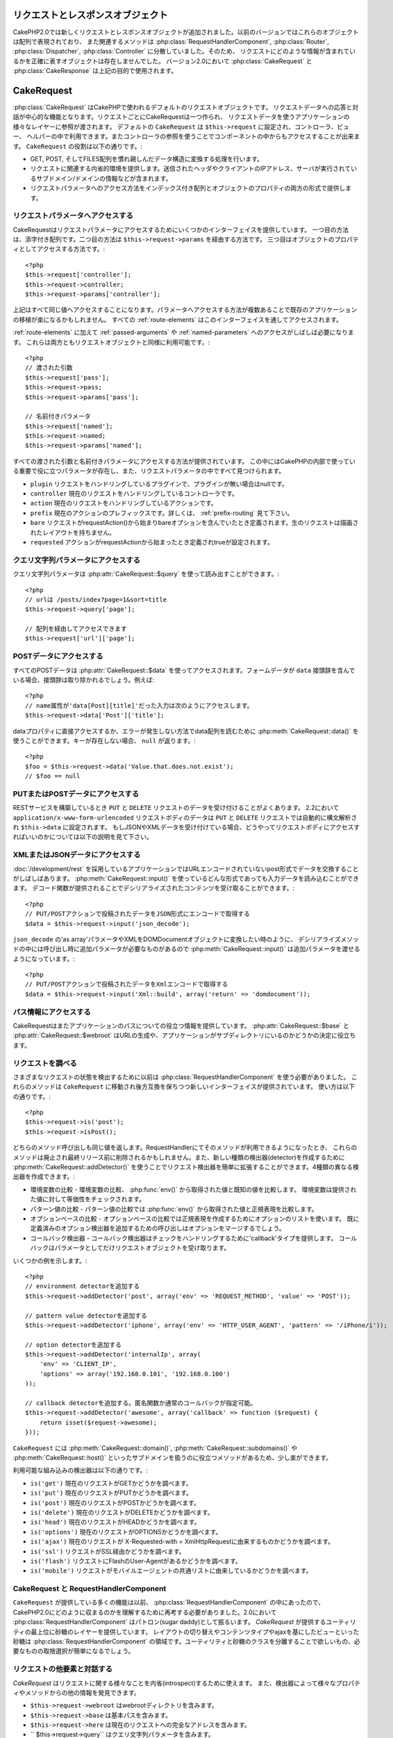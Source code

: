 リクエストとレスポンスオブジェクト
##################################

CakePHP2.0では新しくリクエストとレスポンスオブジェクトが追加されました。以前のバージョンではこれらのオブジェクトは配列で表現されており、
また関連するメソッドは :php:class:`RequestHandlerComponent`, :php:class:`Router`,
:php:class:`Dispatcher`, :php:class:`Controller` に分散していました。そのため、
リクエストにどのような情報が含まれているかを正確に表すオブジェクトは存在しませんでした。
バージョン2.0において :php:class:`CakeRequest` と :php:class:`CakeResponse` は上記の目的で使用されます。

.. index:: $this->request
.. _cake-request:

CakeRequest
###########

:php:class:`CakeRequest` はCakePHPで使われるデフォルトのリクエストオブジェクトです。
リクエストデータへの応答と対話が中心的な機能となります。リクエストごとにCakeRequestは一つ作られ、
リクエストデータを使うアプリケーションの様々なレイヤーに参照が渡されます。
デフォルトの ``CakeRequest`` は ``$this->request`` に設定され、コントローラ、ビュー、
ヘルパーの中で利用できます。またコントローラの参照を使うことでコンポーネントの中からもアクセスすることが出来ます。
``CakeRequest`` の役割は以下の通りです。:

* GET, POST, そしてFILES配列を慣れ親しんだデータ構造に変換する処理を行います。
* リクエストに関連する内省的環境を提供します。送信されたヘッダやクライアントのIPアドレス、サーバが実行されているサブドメイン/ドメインの情報などが含まれます。
* リクエストパラメータへのアクセス方法をインデックス付き配列とオブジェクトのプロパティの両方の形式で提供します。

リクエストパラメータへアクセスする
==================================

CakeRequestはリクエストパラメータにアクセスするためにいくつかのインターフェイスを提供しています。
一つ目の方法は、添字付き配列です。二つ目の方法は ``$this->request->params`` を経由する方法です。
三つ目はオブジェクトのプロパティとしてアクセスする方法です。::

    <?php
    $this->request['controller'];
    $this->request->controller;
    $this->request->params['controller'];

上記はすべて同じ値へアクセスすることになります。パラメータへアクセスする方法が複数あることで既存のアプリケーションの移植が楽になるかもしれません。
すべての :ref:`route-elements` はこのインターフェイスを通してアクセスされます。

:ref:`route-elements` に加えて :ref:`passed-arguments` や :ref:`named-parameters` へのアクセスがしばしば必要になります。
これらは両方ともリクエストオブジェクトと同様に利用可能です。::

    <?php
    // 渡された引数
    $this->request['pass'];
    $this->request->pass;
    $this->request->params['pass'];

    // 名前付きパラメータ
    $this->request['named'];
    $this->request->named;
    $this->request->params['named'];

すべての渡された引数と名前付きパラメータにアクセスする方法が提供されています。
この中にはCakePHPの内部で使っている重要で役に立つパラメータが存在し、また、リクエストパラメータの中ですべて見つけられます。

* ``plugin`` リクエストをハンドリングしているプラグインで、プラグインが無い場合はnullです。
* ``controller`` 現在のリクエストをハンドリングしているコントローラです。
* ``action`` 現在のリクエストをハンドリングしているアクションです。
* ``prefix`` 現在のアクションのプレフィックスです。詳しくは、 :ref:`prefix-routing` 見て下さい。
* ``bare`` リクエストがrequestAction()から始まりbareオプションを含んでいたとき定義されます。生のリクエストは描画されたレイアウトを持ちません。
* ``requested`` アクションがrequestActionから始まったとき定義されtrueが設定されます。

クエリ文字列パラメータにアクセスする
====================================

クエリ文字列パラメータは :php:attr:`CakeRequest::$query` を使って読み出すことができます。::

    <?php
    // urlは /posts/index?page=1&sort=title
    $this->request->query['page'];

    // 配列を経由してアクセスできます
    $this->request['url']['page'];

POSTデータにアクセスする
========================

すべてのPOSTデータは :php:attr:`CakeRequest::$data` を使ってアクセスされます。フォームデータが ``data``
接頭辞を含んでいる場合、接頭辞は取り除かれるでしょう。例えば::

    <?php
    // name属性が'data[Post][title]'だった入力は次のようにアクセスします。
    $this->request->data['Post']['title'];

dataプロパティに直接アクセスするか、エラーが発生しない方法でdata配列を読むために
:php:meth:`CakeRequest::data()` を使うことができます。キーが存在しない場合、 ``null`` が返ります。::

    <?php
    $foo = $this->request->data('Value.that.does.not.exist');
    // $foo == null

PUTまたはPOSTデータにアクセスする
=================================

.. versionadded:: 2.2

RESTサービスを構築しているとき ``PUT`` と ``DELETE`` リクエストのデータを受け付けることがよくあります。
2.2において ``application/x-www-form-urlencoded`` リクエストボディのデータは ``PUT``
と ``DELETE`` リクエストでは自動的に構文解析され ``$this->data`` に設定されます。
もしJSONやXMLデータを受け付けている場合、どうやってリクエストボディにアクセスすればいいのかについては以下の説明を見て下さい。

XMLまたはJSONデータにアクセスする
=================================

:doc:`/development/rest` を採用しているアプリケーションではURLエンコードされていないpost形式でデータを交換することがしばしばあります。
:php:meth:`CakeRequest::input()` を使っているどんな形式であっても入力データを読み込むことができます。
デコード関数が提供されることでデシリアライズされたコンテンツを受け取ることができます。::

    <?php
    // PUT/POSTアクションで投稿されたデータをJSON形式にエンコードで取得する
    $data = $this->request->input('json_decode');

``json_decode`` の'as array'パラメータやXMLをDOMDocumentオブジェクトに変換したい時のように、
デシリアライズメソッドの中には呼び出し時に追加パラメータが必要なものがあるので :php:meth:`CakeRequest::input()`
は追加パラメータを渡せるようになっています。::

    <?php
    // PUT/POSTアクションで投稿されたデータをXmlエンコードで取得する
    $data = $this->request->input('Xml::build', array('return' => 'domdocument'));

パス情報にアクセスする
======================

CakeRequestはまたアプリケーションのパスについての役立つ情報を提供しています。 :php:attr:`CakeRequest::$base`
と :php:attr:`CakeRequest::$webroot` はURLの生成や、アプリケーションがサブディレクトリにいるのかどうかの決定に役立ちます。

.. _check-the-request:

リクエストを調べる
==================

さまざまなリクエストの状態を検出するために以前は :php:class:`RequestHandlerComponent` を使う必要がありました。
これらのメソッドは ``CakeRequest`` に移動され後方互換を保ちつつ新しいインターフェイスが提供されています。
使い方は以下の通りです。::

    <?php
    $this->request->is('post');
    $this->request->isPost();

どちらのメソッド呼び出しも同じ値を返します。RequestHandlerにてそのメソッドが利用できるようになったとき、
これらのメソッドは廃止され最終リリース前に削除されるかもしれません。また、新しい種類の検出器(detector)を作成するために
:php:meth:`CakeRequest::addDetector()` を使うことでリクエスト検出器を簡単に拡張することができます。4種類の異なる検出器を作成できます。:

* 環境変数の比較 - 環境変数の比較、 :php:func:`env()` から取得された値と既知の値を比較します。
  環境変数は提供された値に対して等価性をチェックされます。
* パターン値の比較 - パターン値の比較では :php:func:`env()` から取得された値と正規表現を比較します。
* オプションベースの比較 - オプションベースの比較では正規表現を作成するためにオプションのリストを使います。
  既に定義済みのオプション検出器を追加するための呼び出しはオプションをマージするでしょう。
* コールバック検出器 - コールバック検出器はチェックをハンドリングするために'callback'タイプを提供します。
  コールバックはパラメータとしてだけリクエストオブジェクトを受け取ります。

いくつかの例を示します。::

    <?php
    // environment detectorを追加する
    $this->request->addDetector('post', array('env' => 'REQUEST_METHOD', 'value' => 'POST'));
   
    // pattern value detectorを追加する
    $this->request->addDetector('iphone', array('env' => 'HTTP_USER_AGENT', 'pattern' => '/iPhone/i'));
   
    // option detectorを追加する
    $this->request->addDetector('internalIp', array(
        'env' => 'CLIENT_IP',
        'options' => array('192.168.0.101', '192.168.0.100')
    ));
   
    // callback detectorを追加する。匿名関数か通常のコールバックが指定可能。
    $this->request->addDetector('awesome', array('callback' => function ($request) {
        return isset($request->awesome);
    }));

``CakeRequest`` には :php:meth:`CakeRequest::domain()`, :php:meth:`CakeRequest::subdomains()` や
:php:meth:`CakeRequest::host()` といったサブドメインを扱うのに役立つメソッドがあるため、少し楽ができます。

利用可能な組み込みの検出器は以下の通りです。:

* ``is('get')`` 現在のリクエストがGETかどうかを調べます。
* ``is('put')`` 現在のリクエストがPUTかどうかを調べます。
* ``is('post')`` 現在のリクエストがPOSTかどうかを調べます。
* ``is('delete')`` 現在のリクエストがDELETEかどうかを調べます。
* ``is('head')`` 現在のリクエストがHEADかどうかを調べます。
* ``is('options')`` 現在のリクエストがOPTIONSかどうかを調べます。
* ``is('ajax')`` 現在のリクエストが X-Requested-with = XmlHttpRequestに由来するものかどうかを調べます。
* ``is('ssl')`` リクエストがSSL経由かどうかを調べます。
* ``is('flash')`` リクエストにFlashのUser-Agentがあるかどうかを調べます。
* ``is('mobile')`` リクエストがモバイルエージェントの共通リストに由来しているかどうかを調べます。

CakeRequest と RequestHandlerComponent
======================================

``CakeRequest`` が提供している多くの機能は以前、 :php:class:`RequestHandlerComponent` の中にあったので、
CakePHP2.0にどのように収まるのかを理解するために再考する必要がありました。2.0において :php:class:`RequestHandlerComponent`
はパトロン(sugar daddy)として振るいます。 `CakeRequest` が提供するユーティリティの最上位に砂糖のレイヤーを提供しています。
レイアウトの切り替えやコンテンツタイプやajaxを基にしたビューといった砂糖は :php:class:`RequestHandlerComponent`
の領域です。ユーティリティと砂糖のクラスを分離することで欲しいもの、必要なものの取捨選択が簡単になるでしょう。

リクエストの他要素と対話する
============================

`CakeRequest` はリクエストに関する様々なことを内省(introspect)するために使えます。
また、検出器によって様々なプロパティやメソッドからの他の情報を発見できます。

* ``$this->request->webroot`` はwebrootディレクトリを含みます。
* ``$this->request->base`` は基本パスを含みます。
* ``$this->request->here`` は現在のリクエストへの完全なアドレスを含みます。 
* `` $this->request->query`` はクエリ文字列パラメータを含みます。

CakeRequest API
===============

.. php:class:: CakeRequest

    CakeRequestはリクエストパラメータのハンドリングをカプセル化し、内省化します。

.. php:method:: domain()

    アプリケーションが実行されているドメイン名を返します。

.. php:method:: subdomains()

    アプリケーションが実行されているサブドメインを配列で返します。

.. php:method:: host()

    アプリケーションのホスト名を返します。

.. php:method:: method()

    リクエストのHTTPメソッドを返します。

.. php:method:: referer()

    リクエストのリファラを返します。

.. php:method:: clientIp()

    現在アクセスしているクライアントのIPアドレスを返します。

.. php:method:: header()

    リクエストで使われている``HTTP_*``ヘッダにアクセスできます。::

        <?php
        $this->request->header('User-Agent');

    この例の場合、リクエストで使われているユーザエージェントが返るでしょう。

.. php:method:: input($callback, [$options])

    リクエストとデコード関数を通して渡されたinputデータを取得します。デコード関数の追加パラメータはinput()の引数として渡す事ができます。

.. php:method:: data($key)

    リクエストデータへドット記法によるアクセスを提供します。リクエストデータの読み込みと変更が可能です。また次のように連鎖的に呼び出す事をできます。::

        <?php
        // リクエストデータを修正し、フォームフィールドを生成できます。
        $this->request->data('Post.title', 'New post')
            ->data('Comment.1.author', 'Mark');
           
        // データの取得もできます。
        $value = $this->request->data('Post.title');

.. php:method:: is($check)

    リクエストがある基準に適合するかどうかを調べます。 :php:meth:`CakeRequest::addDetector()` で追加された追加のルールと同様に組み込みの検出ルールを使えます。

.. php:method:: addDetector($name, $callback)

    is()と一緒に使われる検出器を追加します。詳しくは、 :ref:`check-the-request` を参照して下さい。

.. php:method:: accepts($type)

    クライアントがどのコンテンツタイプを受理するかを調べます。また、特定のコンテンツタイプが受理されるかどうかを調べます。

    すべてのタイプを取得::

        <?php
        $this->request->accepts();
 
    あるタイプについて調べる::

        <?php
        $this->request->accepts('application/json');

.. php:staticmethod:: acceptLanguage($language)

    クライアントによって受理されるすべての言語を取得します。また、特定の言語が受理されるかどうかを調べます。

    受理される言語のリストを取得::

        <?php
        CakeRequest::acceptLanguage();

    特定の言語が受理されるかどうかを調べる::

        <?php
        CakeRequest::acceptLanguage('es-es');

.. php:attr:: data

    POSTデータの配列です。 :php:meth:`CakeRequest::data()` を使うとエラーが発生しないようにしつつプロパティを読み込むことができます。

.. php:attr:: query

    クエリ文字列パラメータの配列です。

.. php:attr:: params

    ルート要素とリクエストパラメータの配列です。

.. php:attr:: here

    現在のリクエストのuriを返します。

.. php:attr:: base

    アプリケーションへのベースパスです。アプリケーションがサブディレクトリに配置されていない限り、普通は ``/`` です。

.. php:attr:: webroot

    現在のwebrootてす。

.. index:: $this->response

CakeResponse
############

:php:class:`CakeResponse` はCakePHPのデフォルトのレスポンスクラスです。いくつかの機能とHTTPレスポンスの生成をカプセル化します。
また送信予定のヘッダを調べるためにモックやスタブとしてテストの手助けをします。:php:class:`CakeRequest` のように
:php:class:`CakeResponse` は :php:class:`Controller` や :php:class:`RequestHandlerComponent`
や :php:class:`Dispatcher` に以前からある多くのメソッドを強化します。古いメソッドは廃止され
:php:class:`CakeResponse` の使用が推奨されます。

``CakeResponse`` は次のような共通のレスポンスをラップするためのインターフェイスを提供します。:

* リダイレクトのためにヘッダを送ること。
* コンテンツタイプヘッダを送ること。
* ヘッダを送ること。
* レスポンスボディを送ること。

レスポンスクラスを変更する
==========================

CakePHPはデフォルトで  ``CakeResponse`` を使います。 ``CakeResponse`` は柔軟で透過的にクラスが使われます。
しかし、このクラスをアプリケーション固有のクラスに置き換える必要がある場合、 ``CakeResponse``
をオーバーライドして独自のクラスで置き換えることができます。それはindex.phpで使われているCakeResponseを置き換えることで実現できます。

この置き換えによってすべてのコントローラが :php:class:`CakeResponse` の代わりに
``CustomResponse`` を使えるようになります。またコントローラの中で  ``$this->response``
と設定することでレスポンスインスタンスを置き換えることができます。レスポンスオブジェクトのオーバーライドは
``header()`` とやりとりするメソッドをスタブ化しやすくするので、テストで使いやすいです。
詳しくは :ref:`cakeresponse-testing` を参照して下さい。

コンテンツタイプを扱う
======================

:php:meth:`CakeResponse::type()` を使うことでアプリケーションレスポンスのContent-Typeを制御することができます。
もしCakeResponseに組み込まれていないコンテンツタイプを扱う必要がある場合、以下のように
``type()`` を使って設定することが出来ます。::

    <?php
    // vCard タイプを追加する
    $this->response->type(array('vcf' => 'text/v-card'));

    // レスポンスのContent-Typeをcardに設定する
    $this->response->type('vcf');

大抵の場合、追加のコンテンツタイプはコントローラの ``beforeFilter`` コールバックの中で設定したいと思うので、
:php:class:`RequestHandlerComponent` が提供するビューの自動切り替え機能を活用できます。

添付ファイルを送る
==================

コントローラからのレスポンスをダウンロードファイルとして送りたいときがあります。それは
:doc:`/views/media-view` を使うか、 ``CakeResponse`` の機能を使うことで実現できます。
:php:meth:`CakeResponse::download()` はダウンロードファイルとしてレスポンスを送れるようにしてくれます。::

    <?php
    public function sendFile($id) {
        $this->autoRender = false;

        $file = $this->Attachment->getFile($id);
        $this->response->type($file['type']);
        $this->response->download($file['name']);
        $this->response->body($file['content']);
    }

上記の例では :php:class:`MediaView` を使わずにファイルダウンロードのレスポンスを生成する場合、
CakeResponseをどのように使えばよいかを示しています。

ヘッダを設定する
================

ヘッダの設定は :php:meth:`CakeResponse::header()` で行われます。このメソッドは少し違ったパラメータ設定と一緒に呼ばれます。::

    <?php
    // ヘッダを一つ設定する
    $this->response->header('Location', 'http://example.com');

    // 複数ヘッダを設定する
    $this->response->header(array('Location' => 'http://example.com', 'X-Extra' => 'My header'));
    $this->response->header(array('WWW-Authenticate: Negotiate', 'Content-type: application/pdf'));

同じヘッダを複数回設定すると、普通のheader呼び出しと同じように、以前の値を上書きしていしまいます。
:php:meth:`CakeResponse::header()` が呼び出されなければヘッダは送られません。これらのヘッダはレスポンスが実際に送られるまでバッファリングされます。

ブラウザキャッシュと対話する
============================

時々、コントローラアクションの結果をキャッシュしないようにブラウザに強制する必要がでてきます。
:php:meth:`CakeResponse::disableCache()` はそういった目的で使われます。::

    <?php
    public function index() {
        // do something.
        $this->response->disableCache();
    }

.. warning::

    Internet Explorerにファイルを送ろうとしている場合、SSLドメインからのダウンロードと一緒にdisableCache()を使うことをエラーにすることができます。

また、:php:meth:`CakeResponse::cache()` を使ってクライアントにレスポンスをキャッシュして欲しいことを伝えられます。::

    <?php
    public function index() {
        //do something
        $this->response->cache(time(), '+5 days');
    }

上記の例では、訪問者の体感スピード向上のため、クライアントにレスポンス結果を5日間キャッシュするように伝えています。

.. _cake-response-caching:

HTTPキャッシュをチューニングする
================================

アプリケーションの速度を改善するための簡単で最善の方法の一つはHTTPキャッシュを使う事です。
このキャッシュモデルの元では、modified time, response entity tagなどいくつかのヘッダを設定することでレスポンスのキャッシュコピーを使うべきかどうかをクライアントが決定できるように助ける事が求められます。

キャッシュやデータが変更されたときに無効化(更新)するロジックのコードを持つのではなく、
HTTPは二つのモデル、expirationとvalidationを使います。これらは大抵の場合、自身でキャッシュを管理するよりかなり単純です。

:php:meth:`CakeResponse::cache()` と独立して、HTTPキャッシュヘッダをチューニングするための様々なメソッドが使えます。
この点に関して、ブラウザやリバースプロキシのキャッシュよりも有利だと言えます。

Cache Controlヘッダ
-------------------

.. versionadded:: 2.1

キャッシュ制御ヘッダはexpirationモデルの元で使われ、複数の指示を含んでいます。ブラウザやプロキシがどのようにキャッシュされたコンテンツを扱うのかをその指示で変更することができます。
Cache-Control ヘッダは以下の通りです。::

    Cache-Control: private, max-age=3600, must-revalidate

変更されない妥当なCache-Controlヘッダを生成するいくつかのユーティリティメソッドを用いることで ``CakeResponse``
クラスはこのヘッダを設定します。一つ目は、:php:meth:`CakeResponse::sharable()` メソッドです。
このメソッドは異なるユーザやクライアントの間で共有出来ることを考慮されたレスポンスかどうかを示します。
このメソッドは実際には、このヘッダが `public` または `private` のどちらなのかを制御しています。
privateにレスポンスを設定することは、レスポンスのすべてまたはその一部が特定のユーザ用であることを示しています。
共有キャッシュのメリットを活かすためにはコントロールディレクティブをpublicに設定する必要があります。

このメソッドの二番目のパラメータはキャッシュの `max-age` を指定するために使われます。
このパラメータはレスポンスが古いと見なされる秒数を表しています。::

    <?php
    public function view() {
        ...
        // Cache-Control を3600秒の間、publicとして設定
        $this->response->sharable(true, 3600);
    }

    public function my_data() {
        ...
        // Cache-Control を3600秒の間、privateとして設定
        $this->response->sharable(false, 3600);
    }

``CakeResponse`` はCache-Controlヘッダの中で各コンポーネントを設定するための分割されたメソッドを公開しています。

Expirationヘッダ
----------------

.. versionadded:: 2.1

cache expirationモデルのもとではまた、 `Expires` ヘッダを設定することが出来ます。このヘッダは、
HTTP仕様によるとレスポンスが古いと見なされる日時を表しています。このヘッダは :php:meth:`CakeResponse::expires()` メソッドを使って設定されます。::

    <?php
    public function view() {
        $this->response->expires('+5 days');
    }

またこのメソッドは、DateTimeまたはDateTimeクラスによって構文解析可能な文字列を受け付けます。

Etagヘッダ
----------

.. versionadded:: 2.1

HTTPにおけるキャッシュの検証はコンテンツが定期的に変化するような場合によく使われ、
キャッシュが古いと見なせる場合にのみレスポンスコンテンツが生成されることをアプリケーションに求めます。
このモデルのもとでは、クライアントはページを直接使う代わりにキャッシュの中に保存し続け、アプリケーションに毎回リソースが変更されたかどうかを尋ねます。
これはイメージや他のアセットといった静的なリソースに対して使われる場合が多いです。

Etagヘッダ(entity tagと呼ばれる)は要求されたリソースを識別するための一意な文字列です。大抵の場合はファイルのチェックサムのようなもので、
リソースが一致するかどうかを調べるためにキャッシュはチェックサムを比較するでしょう。

実際にこのヘッダを使うメリットを得るためには、手動で :php:meth:`CakeResponse::checkNotModified()`
メソッドを呼び出すかコントローラに :php:class:`RequestHandlerComponent` を読み込まなければなりません。::

    <?php
    public function index() {
        $articles = $this->Article->find('all');
        $this->response->etag($this->Article->generateHash($articles));
        if ($this->response->checkNotModified($this->request)) {
            return $this->response;
        }
        ...
    }

Last Modifiedヘッダ
-------------------

.. versionadded:: 2.1

HTTPキャッシュのvalidationモデルのもとでは、リソースが最後に変更された日時を示すために `Last-Modified` ヘッダを設定することができます。
このヘッダを設定するとCakePHPがキャッシュしているクライアントにレスポンスが変更されたのかどうかを返答する手助けとなります。

実際にこのヘッダを使うメリットを得るためには、 :php:meth:`CakeResponse::checkNotModified()` 
メソッドを呼び出すかコントローラに :php:class:`RequestHandlerComponent` を読み込まなければなりません。::

    <?php
    public function view() {
        $article = $this->Article->find('first');
        $this->response->modified($article['Article']['modified']);
        if ($this->response->checkNotModified($this->request)) {
            return $this->response;
        }
        ...
    }

Varyヘッダ
----------

時には同じURLで異なるコンテンツを提供したいと思うかもしれません。これは多国語対応ページがある場合やブラウザごとに異なるHTMLを返すようなケースでしばしばおこります。
そのような状況ではVaryヘッダを使えます。::

    <?php
        $this->response->vary('User-Agent');
        $this->response->vary('Accept-Encoding', 'User-Agent');
        $this->response->vary('Accept-Language');

.. _cakeresponse-testing:

CakeResponseとテスト
====================

コントローラとコンポーネントのテストが簡単に実施できた時、``CakeResponse`` を使っていて良かったと思うかもしれません。
いくつものオブジェクトを横断して使われるメソッドの代わりに、コントローラとコンポーネントが ``CakeResponse``
に委譲しているのをまねる(mock)オブジェクトを準備するだけでよくなります。このことで'単体'テストを作りやすくなり、コントローラのテスト実施が簡単になります。::

    <?php
    public function testSomething() {
        $this->controller->response = $this->getMock('CakeResponse');
        $this->controller->response->expects($this->once())->method('header');
        // ...
    }

さらに、CLIからヘッダ設定を試みた時に起こる'ヘッダ送信'エラーを避けるためにモックを使うことができるので、コマンドラインからより簡単にテストを実行できます。

CakeResponse API
================

.. php:class:: CakeResponse

    CakeResponseはクライアントへ送信するレスポンスと対話するために役立つメソッドをたくさん提供しています。

.. php:method:: header()

    レスポンスと一緒に送られる一つまたは複数のヘッダを直接設定できます。

.. php:method:: charset()

    レスポンスの中で使われる文字コードの種類を設定します。

.. php:method:: type($type)

    レスポンスのコンテンツタイプを設定します。既知のコンテンツタイプの別名かコンテンツタイプの正式名称を使えます。

.. php:method:: cache()

    レスポンスにキャッシュヘッダを設定することが出来ます。

.. php:method:: disableCache()

    レスポンスにクライアントのキャッシュを無効にするためのヘッダを設定します。

.. php:method:: sharable($isPublic, $time)

    Cache-Controlヘッダに `public` か `private` を設定し、任意で、リソースの `max-age` ディレクティブを設定します。

    .. versionadded:: 2.1

.. php:method:: expires($date)

    `Expires` ヘッダに特定の日付を設定することができます。

    .. versionadded:: 2.1

.. php:method:: etag($tag, $weak)

    レスポンスリソースを一意に識別するために `Etag` ヘッダを設定します。

    .. versionadded:: 2.1

.. php:method:: modified($time)

    `Last-Modified` ヘッダに特定の日時を正しいフォーマットで設定します。

    .. versionadded:: 2.1

.. php:method:: checkNotModified(CakeRequest $request)

    リクエストオブジェクトとレスポンスのキャッシュヘッダを比較し、まだキャッシュが有効かどうかを決定します。
    もしまだ有効な場合、レスポンスのコンテンツは削除され `304 Not Modified` ヘッダが送られます。

    .. versionadded:: 2.1

.. php:method:: compress()

    レスポンスのgzip圧縮を使用開始します。

.. php:method:: download()

    添付ファイルとしてレスポンスを送り、ファイル名を設定できます。

.. php:method:: statusCode()

    レスポンスのステータスコードを設定できます。

.. php:method:: body()

    レスポンスのコンテンツボディを設定します。

.. php:method:: send()

    レスポンスの作成が完了した後に、send()を呼び出すことでボディと同様に設定されているすべてのヘッダが送られます。
    各リクエストの最後に :php:class:`Dispatcher` によって自動的に行われます。


.. meta::
    :title lang=en: Request and Response objects
    :keywords lang=en: request controller,request parameters,array indices,purpose index,response objects,domain information,request object,request data,interrogating,params,previous versions,introspection,dispatcher,rout,data structures,arrays,ip address,migration,indexes,cakephp


